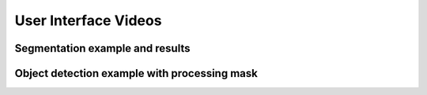 User Interface Videos
=====================


================================
Segmentation example and results
================================

.. youtube:: wR9m6_Wh398


================================
Object detection example with processing mask
================================

.. youtube:: 71ztZ-SS28o
